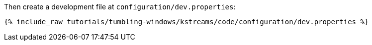Then create a development file at `configuration/dev.properties`:

+++++
<pre class="snippet"><code class="shell">{% include_raw tutorials/tumbling-windows/kstreams/code/configuration/dev.properties %}</code></pre>
+++++